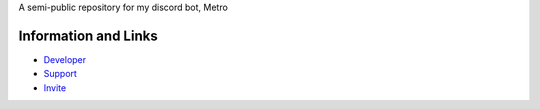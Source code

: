 A semi-public repository for my discord bot, Metro



Information and Links
------

- `Developer <https://discord.com/users/525843819850104842>`_
- `Support <https://discord.gg/2ceTMZ9qJh>`_ 
- `Invite <https://discord.com/oauth2/authorize?client_id=788543184082698252&scope=bot>`_
